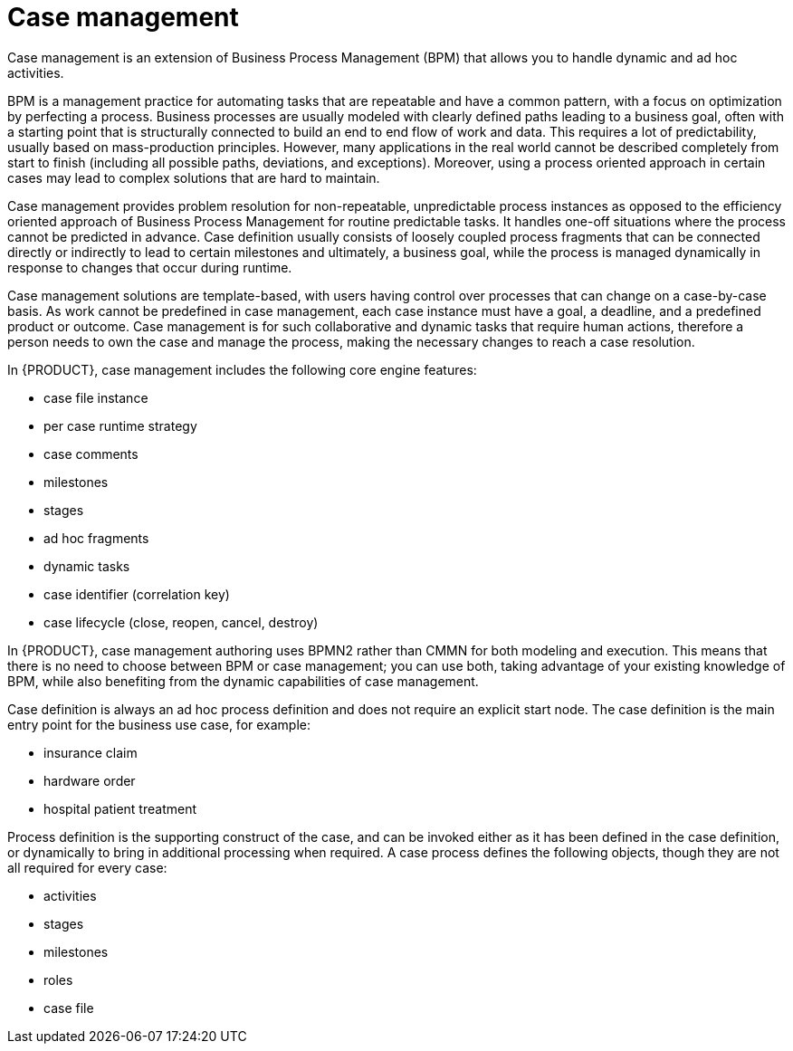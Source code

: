 [id='case-management-overview-con']
= Case management

Case management is an extension of Business Process Management (BPM) that allows you to handle dynamic and ad hoc activities. 

BPM is a management practice for automating tasks that are repeatable and have a common pattern, with a focus on optimization by perfecting a process. Business processes are usually modeled with clearly defined paths leading to a business goal, often with a starting point that is structurally connected to build an end to end flow of work and data. This requires a lot of predictability, usually based on mass-production principles. However, many applications in the real world cannot be described completely from start to finish (including all possible paths, deviations, and exceptions). Moreover, using a process oriented approach in certain cases may lead to complex solutions that are hard to maintain. 

Case management provides problem resolution for non-repeatable, unpredictable process instances as opposed to the efficiency oriented approach of Business Process Management for routine predictable tasks. It handles one-off situations where the process cannot be predicted in advance. Case definition usually consists of loosely coupled process fragments that can be connected directly or indirectly to lead to certain milestones and ultimately, a business goal, while the process is managed dynamically in response to changes that occur during runtime. 

Case management solutions are template-based, with users having control over processes that can change on a case-by-case basis. As work cannot be predefined in case management, each case instance must have a goal, a deadline, and a predefined product or outcome. Case management is for such collaborative and dynamic tasks that require human actions, therefore a person needs to own the case and manage the process, making the necessary changes to reach a case resolution.

In {PRODUCT}, case management includes the following core engine features:

* case file instance
* per case runtime strategy
* case comments
* milestones
* stages
* ad hoc fragments
* dynamic tasks
* case identifier (correlation key)
* case lifecycle (close, reopen, cancel, destroy)

In {PRODUCT}, case management authoring uses BPMN2 rather than CMMN for both modeling and execution. This means that there is no need to choose between BPM or case management; you can use both, taking advantage of your existing knowledge of BPM, while also benefiting from the dynamic capabilities of case management.

Case definition is always an ad hoc process definition and does not require an explicit start node. The case definition is the main entry point for the business use case, for example:

* insurance claim
* hardware order
* hospital patient treatment

Process definition is the supporting construct of the case, and can be invoked either as it has been defined in the case definition, or dynamically to bring in additional processing when required. A case process defines the following objects, though they are not all required for every case: 

* activities
* stages
* milestones
* roles
* case file



